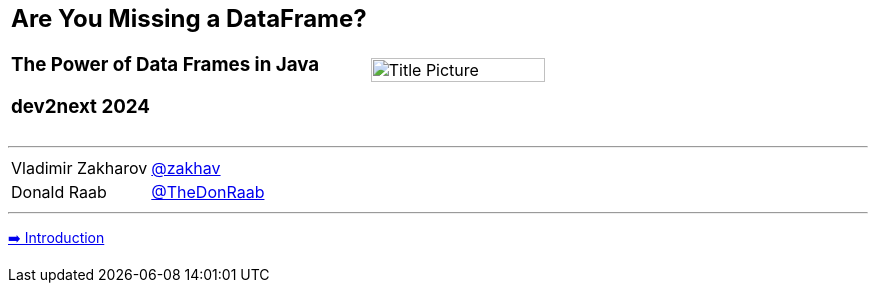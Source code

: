 [frame=none]
[grid=none]
[cols="1,1"]
|===
a|[discrete]
[.text-center]
== Are You Missing a DataFrame?
[.text-center]
=== The Power of Data Frames in Java
[.text-center]
=== dev2next 2024
|image:assets/dataframe-ec-logo.svg[Title Picture, 70%, float="bottom"]
|===

'''
[frame=none]
[grid=none]
[cols="1,1"]
[%autowidth]
|===
|Vladimir Zakharov
|link:https://twitter.com/zakhav[@zakhav]

|Donald Raab
|link:https://twitter.com/TheDonRaab[@TheDonRaab]
|===
'''

link:01_intro.adoc[➡️ Introduction]